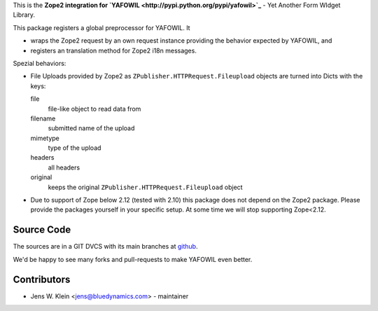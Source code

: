 This is the **Zope2 integration for `YAFOWIL 
<http://pypi.python.org/pypi/yafowil>`_** - Yet Another Form WIdget Library.

This package registers a global preprocessor for YAFOWIL. It
 
- wraps the Zope2 request by an own request instance providing the behavior 
  expected by YAFOWIL, and
  
- registers an translation method for Zope2 i18n messages.

Spezial behaviors: 

- File Uploads provided by Zope2 as ``ZPublisher.HTTPRequest.Fileupload`` 
  objects are turned into Dicts with the keys:
  
  file
      file-like object to read data from
      
  filename
      submitted name of the upload
      
  mimetype
      type of the upload
      
  headers
      all headers 
      
  original
      keeps the original ``ZPublisher.HTTPRequest.Fileupload`` object
      
- Due to support of Zope below 2.12 (tested with 2.10) this package does not 
  depend on the Zope2 package. Please provide the packages yourself in your 
  specific setup. At some time we will stop supporting Zope<2.12.      
      
Source Code
===========

The sources are in a GIT DVCS with its main branches at 
`github <http://github.com/bluedynamics/yafowil.zope2>`_.

We'd be happy to see many forks and pull-requests to make YAFOWIL even better.

Contributors
============

- Jens W. Klein <jens@bluedynamics.com> - maintainer